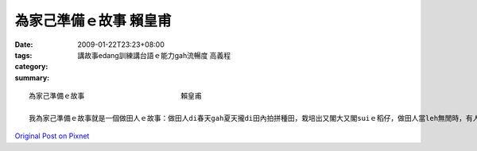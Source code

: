 為家己準備ｅ故事                       賴皇甫
########################################################

:date: 2009-01-22T23:23+08:00
:tags: 
:category: 講故事edang訓練講台語ｅ能力gah流暢度   高義程
:summary: 


:: 

  為家己準備ｅ故事                       賴皇甫

  我為家己準備ｅ故事就是一個做田人ｅ故事：做田人di春天gah夏天攏di田內拍拼種田，栽培出又閣大又閣suiｅ稻仔，做田人當leh無閒時，有人來招伊做伙cittor，伊拒絕啊，繼續種田，有人di田邊罵伊，「你是痟仔嗎?zit款天氣種田無路用啦！」做田人無睬伊，仝款做伊該做ｅ代誌，因為一切攏是為著家己做ｅ，所以m管別人dileh黑白罵，iah是有其它ｅ代誌veh引誘家己放下原本該做ｅ，攏無離開家己ｅ位，只有繼續做家己該做ｅ代誌而已，因為一切攏是為家己。



`Original Post on Pixnet <http://daiqi007.pixnet.net/blog/post/25525709>`_